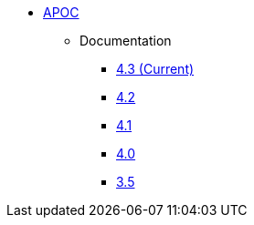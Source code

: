 ** xref:index.adoc[APOC]
// *** xref:index.adoc[Introduction]
// *** xref:installation.adoc[Installation]
// *** xref:tutorial.adoc[Getting Started]
// *** xref:how-to-guide.adoc[How To Guide]
*** Documentation
**** link:/labs/apoc/4.3[4.3 (Current)]
**** link:/labs/apoc/4.2[4.2]
**** link:/labs/apoc/4.1[4.1]
**** link:/labs/apoc/4.0[4.0]
**** link:https://neo4j.com/docs/labs/apoc/3.5/[3.5^]
